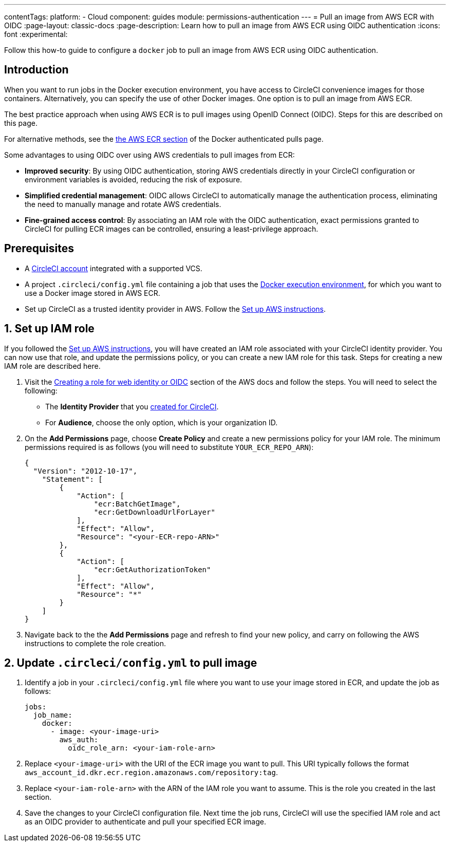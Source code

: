---
contentTags:
  platform:
  - Cloud
component: guides
module: permissions-authentication
---
= Pull an image from AWS ECR with OIDC
:page-layout: classic-docs
:page-description: Learn how to pull an image from AWS ECR using OIDC authentication
:icons: font
:experimental:

Follow this how-to guide to configure a `docker` job to pull an image from AWS ECR using OIDC authentication.

[#introduction]
== Introduction

When you want to run jobs in the Docker execution environment, you have access to CircleCI convenience images for those containers. Alternatively, you can specify the use of other Docker images. One option is to pull an image from AWS ECR.

The best practice approach when using AWS ECR is to pull images using OpenID Connect (OIDC). Steps for this are described on this page.

For alternative methods, see the xref:private-images#aws-ecr[the AWS ECR section] of the Docker authenticated pulls page.

Some advantages to using OIDC over using AWS credentials to pull images from ECR:

* **Improved security**: By using OIDC authentication, storing AWS credentials directly in your CircleCI configuration or environment variables is avoided, reducing the risk of exposure.

* **Simplified credential management**: OIDC allows CircleCI to automatically manage the authentication process, eliminating the need to manually manage and rotate AWS credentials.

* **Fine-grained access control**: By associating an IAM role with the OIDC authentication, exact permissions granted to CircleCI for pulling ECR images can be controlled, ensuring a least-privilege approach.

[#prerequisites]
== Prerequisites

* A xref:first-steps#[CircleCI account] integrated with a supported VCS.
* A project `.circleci/config.yml` file containing a job that uses the xref:using-docker#[Docker execution environment], for which you want to use a Docker image stored in AWS ECR.
* Set up CircleCI as a trusted identity provider in AWS. Follow the xref:openid-connect-tokens#set-up-aws[Set up AWS instructions].

[#set-up-iam-role]
== 1. Set up IAM role

If you followed the xref:openid-connect-tokens#set-up-aws[Set up AWS instructions], you will have created an IAM role associated with your CircleCI identity provider. You can now use that role, and update the permissions policy, or you can create a new IAM role for this task. Steps for creating a new IAM role are described here.

. Visit the https://docs.aws.amazon.com/IAM/latest/UserGuide/id_roles_create_for-idp_oidc.html#idp_oidc_Create[Creating a role for web identity or OIDC] section of the AWS docs and follow the steps. You will need to select the following:
+
** The **Identity Provider** that you xref:openid-connect-tokens#set-up-aws[created for CircleCI].
** For **Audience**, choose the only option, which is your organization ID.

. On the **Add Permissions** page, choose **Create Policy** and create a new permissions policy for your IAM role. The minimum permissions required is as follows (you will need to substitute `YOUR_ECR_REPO_ARN`):
+
[source,json]
----
{
  "Version": "2012-10-17",
    "Statement": [
        {
            "Action": [
                "ecr:BatchGetImage",
                "ecr:GetDownloadUrlForLayer"
            ],
            "Effect": "Allow",
            "Resource": "<your-ECR-repo-ARN>"
        },
        {
            "Action": [
                "ecr:GetAuthorizationToken"
            ],
            "Effect": "Allow",
            "Resource": "*"
        }
    ]
}
----

. Navigate back to the the **Add Permissions** page and refresh to find your new policy, and carry on following the AWS instructions to complete the role creation.

[#update-circleci-config-yml-to-pull-image]
== 2. Update `.circleci/config.yml` to pull image

. Identify a job in your `.circleci/config.yml` file where you want to use your image stored in ECR, and update the job as follows:
+
[source,yaml]
----
jobs:
  job_name:
    docker:
      - image: <your-image-uri>
        aws_auth:
          oidc_role_arn: <your-iam-role-arn>
----

. Replace `<your-image-uri>` with the URI of the ECR image you want to pull. This URI typically follows the format `aws_account_id.dkr.ecr.region.amazonaws.com/repository:tag`.

. Replace `<your-iam-role-arn>` with the ARN of the IAM role you want to assume. This is the role you created in the last section.

. Save the changes to your CircleCI configuration file. Next time the job runs, CircleCI will use the specified IAM role and act as an OIDC provider to authenticate and pull your specified ECR image.

